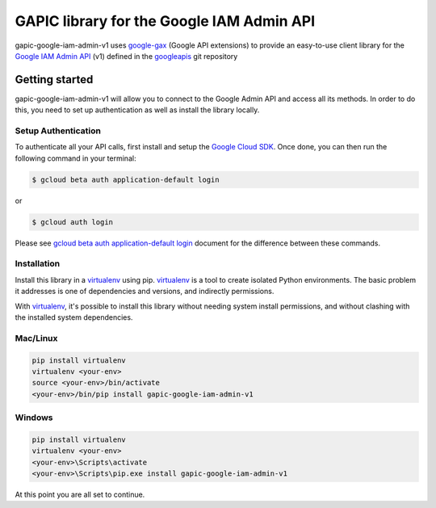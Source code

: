 GAPIC library for the Google IAM Admin API
================================================================================

gapic-google-iam-admin-v1 uses google-gax_ (Google API extensions) to provide an
easy-to-use client library for the `Google IAM Admin API`_ (v1) defined in the googleapis_ git repository


.. _`googleapis`: https://github.com/googleapis/googleapis/tree/master/google/iam/admin/v1
.. _`google-gax`: https://github.com/googleapis/gax-python
.. _`Google IAM Admin API`: https://developers.google.com/apis-explorer/?hl=en_US#p/admin/v1/

Getting started
---------------

gapic-google-iam-admin-v1 will allow you to connect to the Google
Admin API and access all its methods. In order to do this, you need
to set up authentication as well as install the library locally.


Setup Authentication
~~~~~~~~~~~~~~~~~~~~

To authenticate all your API calls, first install and setup the `Google Cloud SDK`_.
Once done, you can then run the following command in your terminal:

.. code-block:: console

    $ gcloud beta auth application-default login

or

.. code-block:: console

    $ gcloud auth login

Please see `gcloud beta auth application-default login`_ document for the difference between these commands.

.. _Google Cloud SDK: https://cloud.google.com/sdk/
.. _gcloud beta auth application-default login: https://cloud.google.com/sdk/gcloud/reference/beta/auth/application-default/login


Installation
~~~~~~~~~~~~

Install this library in a `virtualenv`_ using pip. `virtualenv`_ is a tool to
create isolated Python environments. The basic problem it addresses is one of
dependencies and versions, and indirectly permissions.

With `virtualenv`_, it's possible to install this library without needing system
install permissions, and without clashing with the installed system
dependencies.

.. _`virtualenv`: https://virtualenv.pypa.io/en/latest/


Mac/Linux
~~~~~~~~~~

.. code-block:: console

    pip install virtualenv
    virtualenv <your-env>
    source <your-env>/bin/activate
    <your-env>/bin/pip install gapic-google-iam-admin-v1


Windows
~~~~~~~

.. code-block:: console

    pip install virtualenv
    virtualenv <your-env>
    <your-env>\Scripts\activate
    <your-env>\Scripts\pip.exe install gapic-google-iam-admin-v1


At this point you are all set to continue.
